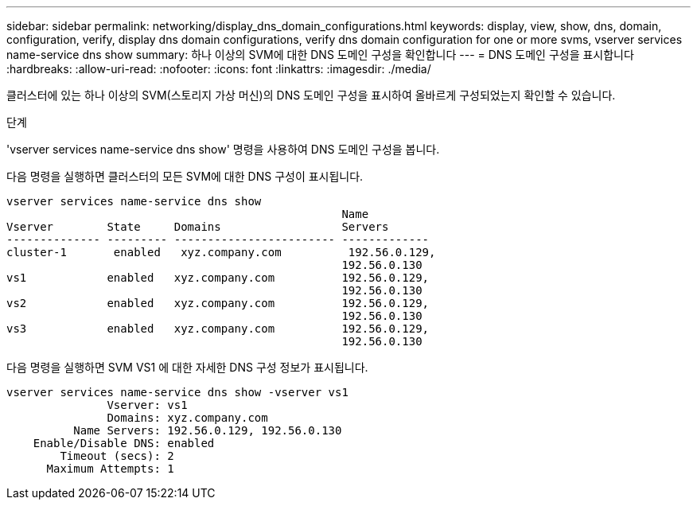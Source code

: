 ---
sidebar: sidebar 
permalink: networking/display_dns_domain_configurations.html 
keywords: display, view, show, dns, domain, configuration, verify, display dns domain configurations, verify dns domain configuration for one or more svms, vserver services name-service dns show 
summary: 하나 이상의 SVM에 대한 DNS 도메인 구성을 확인합니다 
---
= DNS 도메인 구성을 표시합니다
:hardbreaks:
:allow-uri-read: 
:nofooter: 
:icons: font
:linkattrs: 
:imagesdir: ./media/


[role="lead"]
클러스터에 있는 하나 이상의 SVM(스토리지 가상 머신)의 DNS 도메인 구성을 표시하여 올바르게 구성되었는지 확인할 수 있습니다.

.단계
'vserver services name-service dns show' 명령을 사용하여 DNS 도메인 구성을 봅니다.

다음 명령을 실행하면 클러스터의 모든 SVM에 대한 DNS 구성이 표시됩니다.

....
vserver services name-service dns show
                                                  Name
Vserver        State     Domains                  Servers
-------------- --------- ------------------------ -------------
cluster-1       enabled   xyz.company.com          192.56.0.129,
                                                  192.56.0.130
vs1            enabled   xyz.company.com          192.56.0.129,
                                                  192.56.0.130
vs2            enabled   xyz.company.com          192.56.0.129,
                                                  192.56.0.130
vs3            enabled   xyz.company.com          192.56.0.129,
                                                  192.56.0.130
....
다음 명령을 실행하면 SVM VS1 에 대한 자세한 DNS 구성 정보가 표시됩니다.

....
vserver services name-service dns show -vserver vs1
               Vserver: vs1
               Domains: xyz.company.com
          Name Servers: 192.56.0.129, 192.56.0.130
    Enable/Disable DNS: enabled
        Timeout (secs): 2
      Maximum Attempts: 1
....